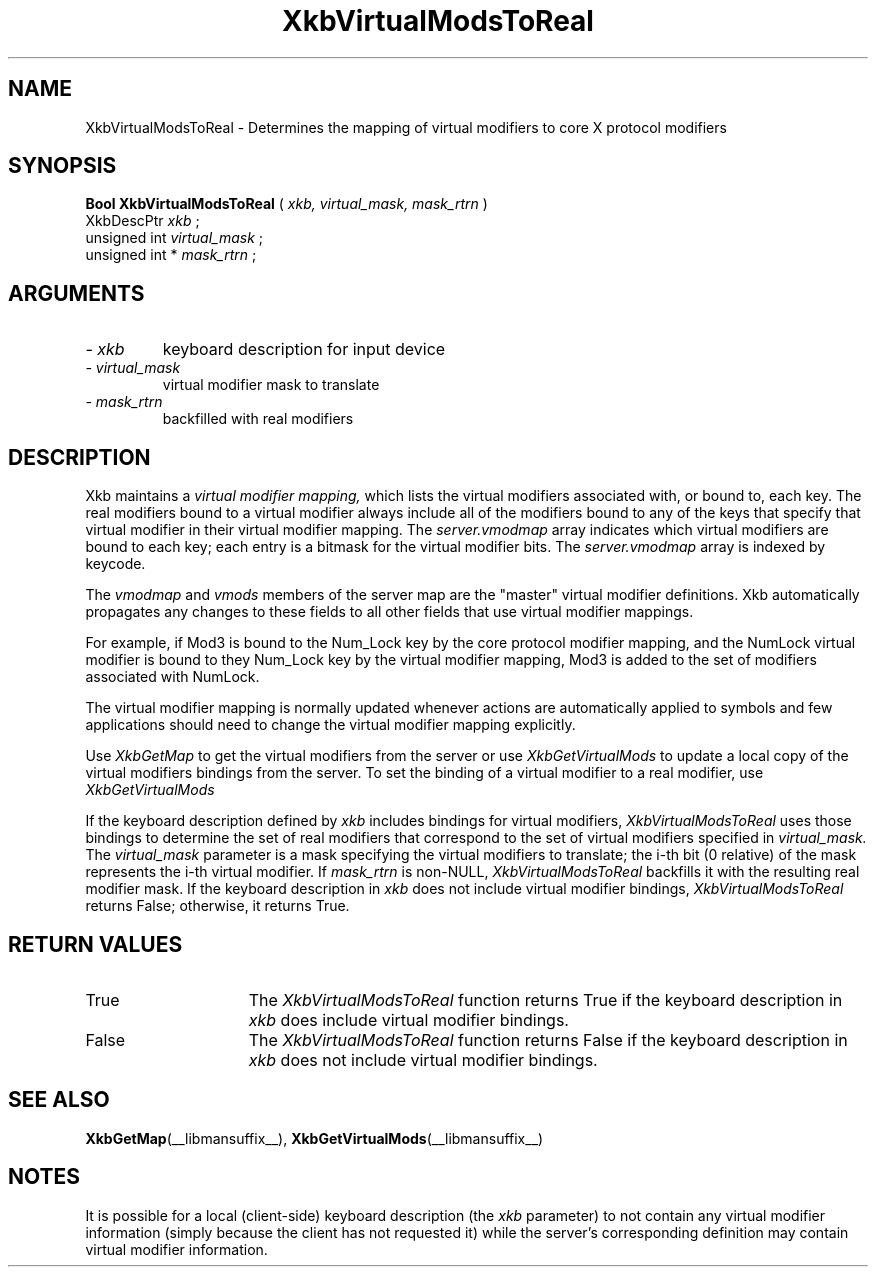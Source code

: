 .\" Copyright (c) 1999 - Sun Microsystems, Inc.
.\" All rights reserved.
.\" 
.\" Permission is hereby granted, free of charge, to any person obtaining a
.\" copy of this software and associated documentation files (the
.\" "Software"), to deal in the Software without restriction, including
.\" without limitation the rights to use, copy, modify, merge, publish,
.\" distribute, and/or sell copies of the Software, and to permit persons
.\" to whom the Software is furnished to do so, provided that the above
.\" copyright notice(s) and this permission notice appear in all copies of
.\" the Software and that both the above copyright notice(s) and this
.\" permission notice appear in supporting documentation.
.\" 
.\" THE SOFTWARE IS PROVIDED "AS IS", WITHOUT WARRANTY OF ANY KIND, EXPRESS
.\" OR IMPLIED, INCLUDING BUT NOT LIMITED TO THE WARRANTIES OF
.\" MERCHANTABILITY, FITNESS FOR A PARTICULAR PURPOSE AND NONINFRINGEMENT
.\" OF THIRD PARTY RIGHTS. IN NO EVENT SHALL THE COPYRIGHT HOLDER OR
.\" HOLDERS INCLUDED IN THIS NOTICE BE LIABLE FOR ANY CLAIM, OR ANY SPECIAL
.\" INDIRECT OR CONSEQUENTIAL DAMAGES, OR ANY DAMAGES WHATSOEVER RESULTING
.\" FROM LOSS OF USE, DATA OR PROFITS, WHETHER IN AN ACTION OF CONTRACT,
.\" NEGLIGENCE OR OTHER TORTIOUS ACTION, ARISING OUT OF OR IN CONNECTION
.\" WITH THE USE OR PERFORMANCE OF THIS SOFTWARE.
.\" 
.\" Except as contained in this notice, the name of a copyright holder
.\" shall not be used in advertising or otherwise to promote the sale, use
.\" or other dealings in this Software without prior written authorization
.\" of the copyright holder.
.\"
.TH XkbVirtualModsToReal __libmansuffix__ __xorgversion__ "XKB FUNCTIONS"
.SH NAME
XkbVirtualModsToReal \- Determines the mapping of virtual modifiers to core X 
protocol modifiers
.SH SYNOPSIS
.B Bool XkbVirtualModsToReal
(
.I xkb,
.I virtual_mask,
.I mask_rtrn
)
.br
      XkbDescPtr \fI xkb \fP\^;
.br
      unsigned int \fI virtual_mask \fP\^;
.br
      unsigned int *\fI mask_rtrn \fP\^;
.if n .ti +5n
.if t .ti +.5i
.SH ARGUMENTS
.TP
.I \- xkb
keyboard description for input device
.TP
.I \- virtual_mask
virtual modifier mask to translate
.TP
.I \- mask_rtrn
backfilled with real modifiers
.SH DESCRIPTION
.LP
Xkb maintains a 
.I virtual modifier mapping, 
which lists the virtual modifiers associated with, or bound to, each key. The 
real modifiers bound to a virtual modifier always include all of the modifiers 
bound to any of the keys that specify that virtual modifier in their virtual 
modifier mapping. The 
.I server.vmodmap 
array indicates which virtual modifiers are bound to each key; each entry is a 
bitmask for the virtual modifier bits. The 
.I server.vmodmap 
array is indexed by keycode.

The 
.I vmodmap 
and 
.I vmods 
members of the server map are the "master" virtual modifier definitions. Xkb 
automatically propagates any changes to these fields to all other fields that 
use virtual modifier mappings.

For example, if Mod3 is bound to the Num_Lock key by the core protocol modifier 
mapping, and the NumLock virtual modifier is bound to they Num_Lock key by the 
virtual modifier mapping, Mod3 is added to the set of modifiers associated with 
NumLock.

The virtual modifier mapping is normally updated whenever actions are 
automatically applied to symbols and few applications should need to change the 
virtual modifier mapping explicitly.

Use 
.I XkbGetMap
to get the virtual modifiers from the server or use 
.I XkbGetVirtualMods 
to update a local copy of the virtual modifiers bindings from the server. To set 
the binding of a virtual modifier to a real modifier, use 
.I XkbGetVirtualMods

If the keyboard description defined by 
.I xkb 
includes bindings for virtual modifiers, 
.I XkbVirtualModsToReal 
uses those bindings to determine the set of real modifiers that correspond to 
the set of virtual modifiers specified in 
.I virtual_mask. 
The 
.I virtual_mask 
parameter is a mask specifying the virtual modifiers to translate; the i-th bit 
(0 relative) of the mask represents the i-th virtual modifier. If 
.I mask_rtrn 
is non-NULL, 
.I XkbVirtualModsToReal 
backfills it with the resulting real modifier mask. If the keyboard description 
in 
.I xkb 
does not include virtual modifier bindings, 
.I XkbVirtualModsToReal 
returns False; otherwise, it returns True.
.SH "RETURN VALUES"
.TP 15
True
The 
.I XkbVirtualModsToReal 
function returns True if the keyboard description 
in 
.I xkb 
does include virtual modifier bindings.
.TP 15
False
The 
.I XkbVirtualModsToReal 
function returns False if the keyboard description 
in 
.I xkb 
does not include virtual modifier bindings.
.SH "SEE ALSO"
.BR XkbGetMap (__libmansuffix__),
.BR XkbGetVirtualMods (__libmansuffix__)
.SH NOTES
.LP
It is possible for a local (client-side) keyboard description (the 
.I xkb 
parameter) to not contain any virtual modifier information (simply because the 
client has not requested it) while the server's corresponding definition may 
contain virtual modifier information. 

